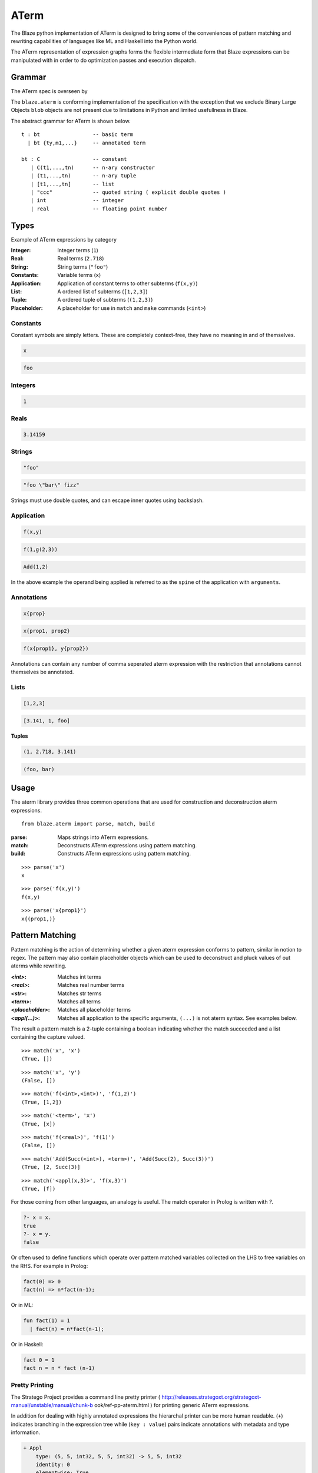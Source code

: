 =====
ATerm
=====

The Blaze python implementation of ATerm is designed to bring some of
the conveniences of pattern matching and rewriting capabilities of
languages like ML and Haskell into the Python world.

The ATerm representation of expression graphs forms the flexible
intermediate form that Blaze expressions can be manipulated with
in order to do optimization passes and execution dispatch.

Grammar
-------

The ATerm spec is overseen by

.. _StrategoXT Project: http://strategoxt.org/Tools/ATermLibrary

The ``blaze.aterm`` is conforming implementation of the specification
with the exception that we exclude Binary Large Objects ``blob`` objects
are not present due to limitations in Python and limited usefullness in
Blaze.

The abstract grammar for ATerm is shown below.

::

    t : bt                 -- basic term
      | bt {ty,m1,...}     -- annotated term

    bt : C                 -- constant
       | C(t1,...,tn)      -- n-ary constructor
       | (t1,...,tn)       -- n-ary tuple
       | [t1,...,tn]       -- list
       | "ccc"             -- quoted string ( explicit double quotes )
       | int               -- integer
       | real              -- floating point number

Types
-----

Example of ATerm expressions by category

:Integer: Integer terms (``1``)
:Real: Real terms (``2.718``)
:String: String terms (``"foo"``)
:Constants: Variable terms (``x``)
:Application: Application of constant terms to other subterms (``f(x,y)``)
:List: A ordered list of subterms (``[1,2,3]``)
:Tuple: A ordered tuple of subterms (``(1,2,3)``)
:Placeholder: A placeholder for use in ``match`` and ``make`` commands (``<int>``)

Constants
~~~~~~~~~

Constant symbols are simply letters. These are completely
context-free, they have no meaning in and of themselves.

.. code-block:: text

    x

.. code-block:: text

    foo

Integers
~~~~~~~~

.. code-block:: text

    1

Reals
~~~~~

.. code-block:: text

    3.14159

Strings
~~~~~~~

.. code-block:: text

    "foo"

.. code-block:: text

    "foo \"bar\" fizz"

Strings must use double quotes, and can escape inner quotes using
backslash.

Application
~~~~~~~~~~~

.. code-block:: text

    f(x,y)

.. code-block:: text

    f(1,g(2,3))

.. code-block:: text

    Add(1,2)

In the above example the operand being applied is referred to as
the ``spine`` of the application with ``arguments``.

Annotations
~~~~~~~~~~~

.. code-block:: text

    x{prop}

.. code-block:: text

    x{prop1, prop2}

.. code-block:: text

    f(x{prop1}, y{prop2})

Annotations can contain any number of comma seperated aterm expression
with the restriction that annotations cannot themselves be annotated.

Lists
~~~~~

.. code-block:: text

   [1,2,3]

.. code-block:: text

   [3.141, 1, foo]

**Tuples**

.. code-block:: text

   (1, 2.718, 3.141)

.. code-block:: text

   (foo, bar)


Usage
-----

The aterm library provides three common operations that are used
for construction and deconstruction aterm expressions. 

::

    from blaze.aterm import parse, match, build

:parse: Maps strings into ATerm expressions.
:match: Deconstructs ATerm expressions using pattern matching.
:build: Constructs ATerm expressions using pattern matching.


::

    >>> parse('x')
    x

::

    >>> parse('f(x,y)')
    f(x,y)

::

    >>> parse('x{prop1}')
    x{(prop1,)}


Pattern Matching
----------------

Pattern matching is the action of determining whether a given aterm
expression conforms to pattern, similar in notion to regex. The pattern
may also contain placeholder objects which can be used to deconstruct
and pluck values of out aterms while rewriting.


:`<int>`: Matches int terms
:`<real>`: Matches real number terms
:`<str>`: Matches str terms
:`<term>`: Matches all terms
:`<placeholder>`: Matches all placeholder terms
:`<appl(...)>`: Matches all application to the specific arguments, ``(...)`` is not
    aterm syntax. See examples below.

The result a pattern match is a 2-tuple containing a boolean
indicating whether the match succeeded and a list containing the
capture valued.


::

    >>> match('x', 'x')
    (True, [])

::

    >>> match('x', 'y')
    (False, [])

::

    >>> match('f(<int>,<int>)', 'f(1,2)')
    (True, [1,2])

::

    >>> match('<term>', 'x')
    (True, [x])

::

    >>> match('f(<real>)', 'f(1)')
    (False, [])

::

    >>> match('Add(Succ(<int>), <term>)', 'Add(Succ(2), Succ(3))')
    (True, [2, Succ(3)]

::

    >>> match('<appl(x,3)>', 'f(x,3)')
    (True, [f])


For those coming from other languages, an analogy is useful. The
match operator in Prolog is written with `?`.

.. code-block:: prolog

    ?- x = x.
    true
    ?- x = y.
    false

Or often used to define functions which operate over pattern
matched variables collected on the LHS to free variables on the
RHS. For example in Prolog:

.. code-block:: prolog

    fact(0) => 0
    fact(n) => n*fact(n-1);

Or in ML:

.. code-block:: ocaml

    fun fact(1) = 1
      | fact(n) = n*fact(n-1);

Or in Haskell:

.. code-block:: haskell

    fact 0 = 1
    fact n = n * fact (n-1)

Pretty Printing
~~~~~~~~~~~~~~~

The Stratego Project provides a command line pretty printer ( http://releases.strategoxt.org/strategoxt-manual/unstable/manual/chunk-b ook/ref-pp-aterm.html )
for printing generic ATerm expressions.

In addition for dealing with highly annotated expressions the
hierarchal printer can be more human readable. (``+``) indicates
branching in the expression tree while (``key : value``) pairs
indicate annotations with metadata and type information.

.. code-block:: text

    + Appl
        type: (5, 5, int32, 5, 5, int32) -> 5, 5, int32 
        identity: 0
        elementwise: True
        associative: True
        idempotent: True
        inplace: False
        Term: abs
        Arguments:
          + Array
              type: 5, 5, int32
              local: True
              corder: True
              layout: chunked
          + Array
              type: 5, 5, int32
              local: True
              corder: True
              layout: chunked

Motivation
~~~~~~~~~~

ATerm is itself language agnostic, it is merely a human readable
AST format. For example the following C program can have many
different ATerm representations.

.. code-block:: c

    int main ()
    {
      int x;
      float y, z;

      x = 1;
      y = 2.0 / x;
      z = 3.0 + x;
      print(x, y, z);
    }

.. code-block:: python

    Program (
      [ Function(
          Type("int")
        , "main"
        , []
        , Body (
            [ Decl(Type("int"), ["x"])
            , Decl(Type("float"), ["y", "z"])
            ]
          , [ Assign("x", Const("1"))
            , Assign("y", Expr(Const("2.0"), BinOp("/"), Expr("x")))
            , Assign("z", Expr(Const("3.0"), BinOp("+"), Expr("x")))
            , Expr("print", [Expr("x"), Expr("y"), Expr("z")])
            ]
          )
        )
      ]
    )

Pattern matching using classical Visitor and expression traversal can be
quite verbose. Pattern matching allows us to abstract this logic down
into a more declarative form allowing us to build more powerful and
declarative tools for manipulating syntax trees.

::

    aterm = namedtuple('aterm', ('term', 'annotation'))
    astr  = namedtuple('astr', ('val',))
    aint  = namedtuple('aint', ('val',))
    areal = namedtuple('areal', ('val',))
    aappl = namedtuple('aappl', ('spine', 'args'))
    atupl = namedtuple('atupl', ('args'))
    aplaceholder = namedtuple('aplaceholder', ('type','args'))

    # Lets try and match f(x,y) using pure Python
    def match_simple(term):
        if isinstance(term, appl):
            if isinstance(term.args[0], aterm):
                if isinstance(term.args[1], aterm):
                    if term.args[0].term == 'x':
                        if term.args[1].term == 'y':
                            return True
                        else:
                            return False
                    else:
                        return False
                else:
                    return False
            else:
                return False
        else:
            return False

    # Compared to
    match('f(x,y)', 'f(x,y)')
